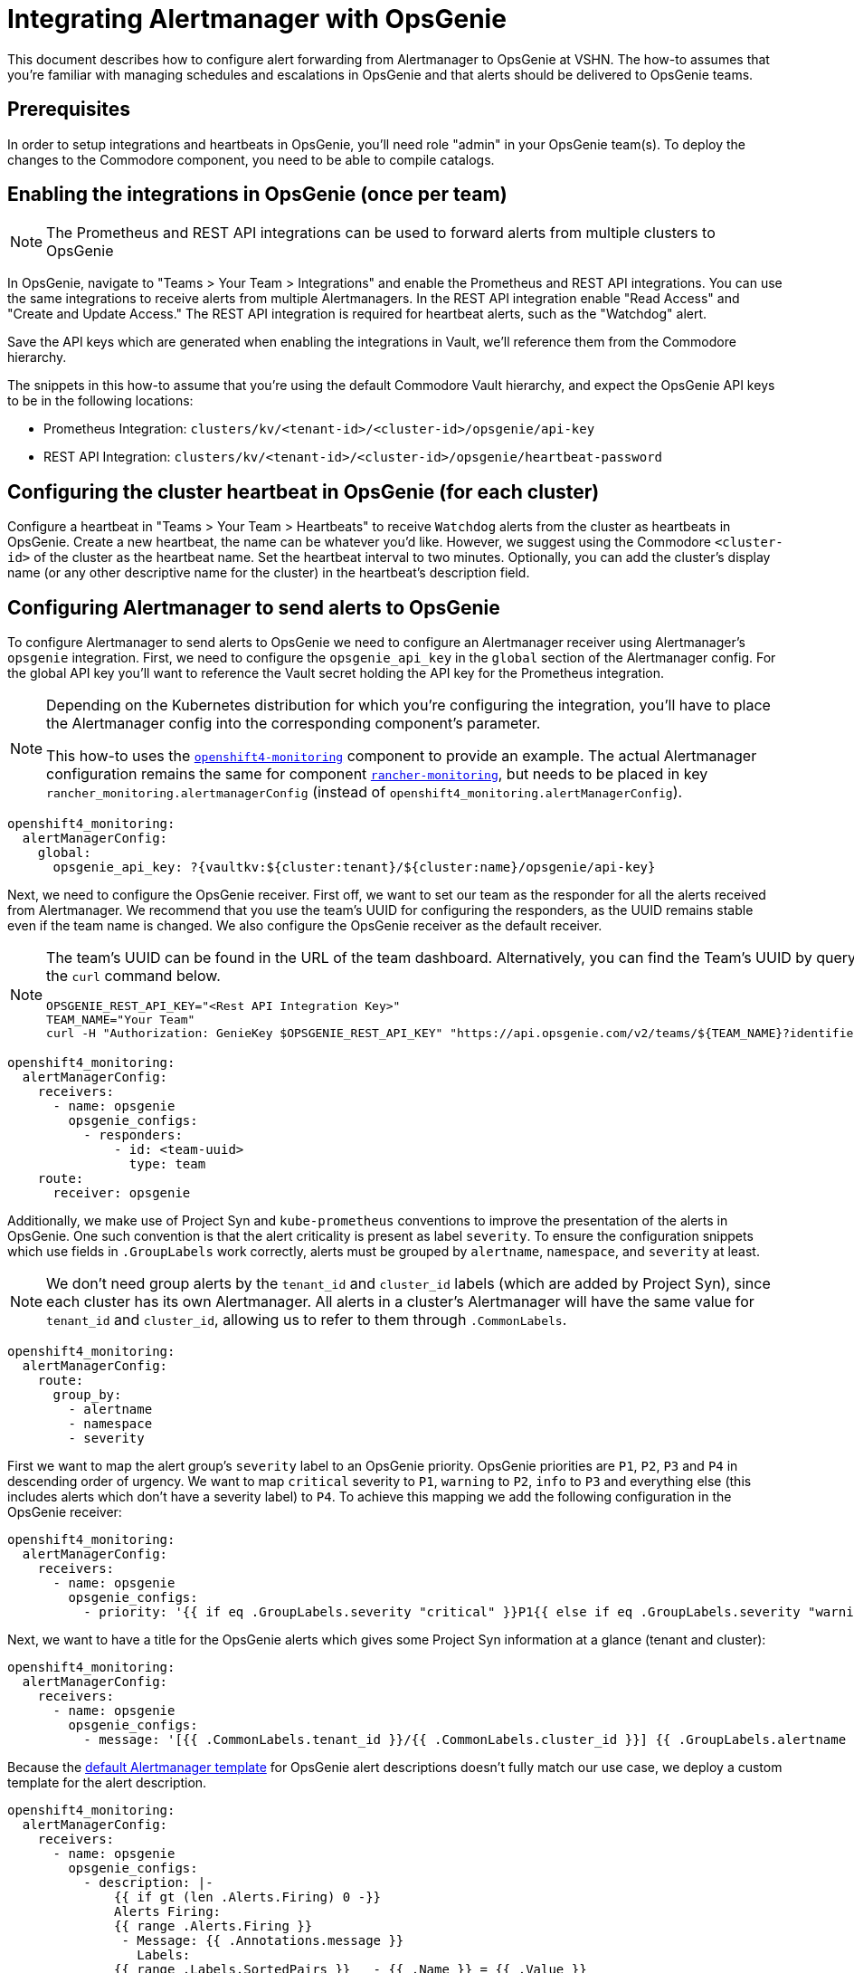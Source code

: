 = Integrating Alertmanager with OpsGenie

This document describes how to configure alert forwarding from Alertmanager to OpsGenie at VSHN.
The how-to assumes that you're familiar with managing schedules and escalations in OpsGenie and that alerts should be delivered to OpsGenie teams.

== Prerequisites

In order to setup integrations and heartbeats in OpsGenie, you'll need role "admin" in your OpsGenie team(s).
To deploy the changes to the Commodore component, you need to be able to compile catalogs.

== Enabling the integrations in OpsGenie (once per team)

[NOTE]
====
The Prometheus and REST API integrations can be used to forward alerts from multiple clusters to OpsGenie
====

In OpsGenie, navigate to "Teams > Your Team > Integrations" and enable the Prometheus and REST API integrations.
You can use the same integrations to receive alerts from multiple Alertmanagers.
In the REST API integration enable "Read Access" and "Create and Update Access."
The REST API integration is required for heartbeat alerts, such as the "Watchdog" alert.

Save the API keys which are generated when enabling the integrations in Vault, we'll reference them from the Commodore hierarchy.

The snippets in this how-to assume that you're using the default Commodore Vault hierarchy, and expect the OpsGenie API keys to be in the following locations:

* Prometheus Integration: `clusters/kv/<tenant-id>/<cluster-id>/opsgenie/api-key`
* REST API Integration: `clusters/kv/<tenant-id>/<cluster-id>/opsgenie/heartbeat-password`

== Configuring the cluster heartbeat in OpsGenie (for each cluster)

Configure a heartbeat in "Teams > Your Team > Heartbeats" to receive `Watchdog` alerts from the cluster as heartbeats in OpsGenie.
Create a new heartbeat, the name can be whatever you'd like.
However, we suggest using the Commodore `<cluster-id>` of the cluster as the heartbeat name.
Set the heartbeat interval to two minutes.
Optionally, you can add the cluster's display name (or any other descriptive name for the cluster) in the heartbeat's description field.

== Configuring Alertmanager to send alerts to OpsGenie

To configure Alertmanager to send alerts to OpsGenie we need to configure an Alertmanager receiver using Alertmanager's `opsgenie` integration.
First, we need to configure the `opsgenie_api_key` in the `global` section of the Alertmanager config.
For the global API key you'll want to reference the Vault secret holding the API key for the Prometheus integration.

[NOTE]
====
Depending on the Kubernetes distribution for which you're configuring the integration, you'll have to place the Alertmanager config into the corresponding component's parameter.

This how-to uses the https://github.com/appuio/component-openshift4-monitoring[`openshift4-monitoring`] component to provide an example.
The actual Alertmanager configuration remains the same for component https://github.com/projectsyn/component-rancher-monitoring/[`rancher-monitoring`], but needs to be placed in key `rancher_monitoring.alertmanagerConfig` (instead of `openshift4_monitoring.alertManagerConfig`).
====

[source,yaml]
----
openshift4_monitoring:
  alertManagerConfig:
    global:
      opsgenie_api_key: ?{vaultkv:${cluster:tenant}/${cluster:name}/opsgenie/api-key}
----

Next, we need to configure the OpsGenie receiver.
First off, we want to set our team as the responder for all the alerts received from Alertmanager.
We recommend that you use the team's UUID for configuring the responders, as the UUID remains stable even if the team name is changed.
We also configure the OpsGenie receiver as the default receiver.

[NOTE]
====
The team's UUID can be found in the URL of the team dashboard.
Alternatively, you can find the Team's UUID by querying the OpsGenie API using the `curl` command below.

[source,bash]
----
OPSGENIE_REST_API_KEY="<Rest API Integration Key>"
TEAM_NAME="Your Team"
curl -H "Authorization: GenieKey $OPSGENIE_REST_API_KEY" "https://api.opsgenie.com/v2/teams/${TEAM_NAME}?identifierType=name" | jq -r '.data.id'
----

====

[source,yaml]
----
openshift4_monitoring:
  alertManagerConfig:
    receivers:
      - name: opsgenie
        opsgenie_configs:
          - responders:
              - id: <team-uuid>
                type: team
    route:
      receiver: opsgenie
----

Additionally, we make use of Project Syn and `kube-prometheus` conventions to improve the presentation of the alerts in OpsGenie.  
One such convention is that the alert criticality is present as label `severity`.
To ensure the configuration snippets which use fields in `.GroupLabels` work correctly,  alerts must be grouped by `alertname`, `namespace`, and `severity` at least.

[NOTE]
====
We don't need group alerts by the `tenant_id` and `cluster_id` labels (which are added by Project Syn), since each cluster has its own Alertmanager.
All alerts in a cluster's Alertmanager will have the same value for `tenant_id` and `cluster_id`, allowing us to refer to them through `.CommonLabels`.
====

[source,yaml]
----
openshift4_monitoring:
  alertManagerConfig:
    route:
      group_by:
        - alertname
        - namespace
        - severity
----

First we want to map the alert group's `severity` label to an OpsGenie priority.
OpsGenie priorities are `P1`, `P2`, `P3` and `P4` in descending order of urgency.
We want to map `critical` severity to `P1`, `warning` to `P2`, `info` to `P3` and everything else (this includes alerts which don't have a severity label) to `P4`.
To achieve this mapping we add the following configuration in the OpsGenie receiver:

[source,yaml]
----
openshift4_monitoring:
  alertManagerConfig:
    receivers:
      - name: opsgenie
        opsgenie_configs:
          - priority: '{{ if eq .GroupLabels.severity "critical" }}P1{{ else if eq .GroupLabels.severity "warning" }}P2{{ else if eq .GroupLabels.severity "info" }}P3{{ else }}P4{{ end }}'
----

Next, we want to have a title for the OpsGenie alerts which gives some Project Syn information at a glance (tenant and cluster):

[source,yaml]
----
openshift4_monitoring:
  alertManagerConfig:
    receivers:
      - name: opsgenie
        opsgenie_configs:
          - message: '[{{ .CommonLabels.tenant_id }}/{{ .CommonLabels.cluster_id }}] {{ .GroupLabels.alertname }} in {{ .GroupLabels.namespace }}'
----

Because the https://github.com/prometheus/alertmanager/blob/master/template/default.tmpl[default Alertmanager template] for OpsGenie alert descriptions doesn't fully match our use case, we deploy a custom template for the alert description.

[source,yaml]
----
openshift4_monitoring:
  alertManagerConfig:
    receivers:
      - name: opsgenie
        opsgenie_configs:
          - description: |-
              {{ if gt (len .Alerts.Firing) 0 -}}
              Alerts Firing:
              {{ range .Alerts.Firing }}
               - Message: {{ .Annotations.message }}
                 Labels:
              {{ range .Labels.SortedPairs }}   - {{ .Name }} = {{ .Value }}
              {{ end }}   Annotations:
              {{ range .Annotations.SortedPairs }}   - {{ .Name }} = {{ .Value }}
              {{ end }}   Source: {{ .GeneratorURL }}
              {{ end }}
              {{- end }}
              {{ if gt (len .Alerts.Resolved) 0 -}}
              Alerts Resolved:
              {{ range .Alerts.Resolved }}
               - Message: {{ .Annotations.message }}
                 Labels:
              {{ range .Labels.SortedPairs }}   - {{ .Name }} = {{ .Value }}
              {{ end }}   Annotations:
              {{ range .Annotations.SortedPairs }}   - {{ .Name }} = {{ .Value }}
              {{ end }}   Source: {{ .GeneratorURL }}
              {{ end }}
              {{- end }}
----

To make alerts filterable, we add a number of key-value pairs as `details` and a number of values as `tags`.
OpsGenie allows filtering alerts both by `tag` and by `details.key` and `details.value`.
Note that tags must be provided as a single comma-separated string to Alertmanager.

[NOTE]
====
Alertmanager upstream has merged a https://github.com/prometheus/alertmanager/pull/2276[PR (prometheus/alertmanager#2276)] which will automatically add all common labels as details to the OpsGenie alert.
As of 2021-04-07, there's no Alertmanager release which contains this change.
====

[source,yaml]
----
openshift4_monitoring:
  alertManagerConfig:
    receivers:
      - name: opsgenie
        opsgenie_configs:
          - details:
              namespace: '{{- if .CommonLabels.exported_namespace -}}{{- .CommonLabels.exported_namespace -}}{{- else if .CommonLabels.namespace -}}{{- .CommonLabels.namespace -}}{{- end -}}'
              pod: '{{- if .CommonLabels.pod -}}{{- .CommonLabels.pod -}}{{- end -}}'
              deployment: '{{- if .CommonLabels.deployment -}}{{- .CommonLabels.deployment -}}{{- end -}}'
              alertname: '{{ .GroupLabels.alertname }}'
              cluster_id: '{{ .CommonLabels.cluster_id }}'
              tenant_id: '{{ .CommonLabels.tenant_id }}'
              severity: '{{ .GroupLabels.severity }}'
            tags: '{{ .CommonLabels.tenant_id }},
              {{ .CommonLabels.cluster_id }},
              {{ .GroupLabels.severity }},
              {{ .GroupLabels.alertname }},
              {{ .GroupLabels.namespace }},
              {{- if .CommonLabels.exported_namespace -}}{{ .CommonLabels.exported_namespace }},{{- end -}}'
----

Finally, we need to make sure that the Watchdog alert is sent to OpsGenie as a heartbeat instead of a regular alert.
To this effect, we configure an additional receiver which sends alerts to the OpsGenie REST API integration.
In particular, this receiver sends alerts to the heartbeat `ping` endpoint for the heartbeat we've configured.
If you followed our suggestion and used the Commodore `cluster-id` as the name for the heartbeat the snippet below will work out of the box.
For this receiver you need to provide the API key of the REST API integration, which should be stored in Vault.

In addition to the receiver, we also add a routing configuration to match alerts which are called `Watchdog` and ensure they're sent to the `heartbeat` receiver with a repeat interval of one minute (60 seconds).

[source,yaml]
----
openshift4_monitoring:
  alertManagerConfig:
    receivers:
      - name: heartbeat
        webhook_configs:
          - send_resolved: false
            url: https://api.opsgenie.com/v2/heartbeats/${cluster:name}/ping
            http_config:
              basic_auth:
                password: ?{vaultkv:${cluster:tenant}/${cluster:name}/opsgenie/heartbeat-password}
    route:
      routes:
        - match:
            alertname: Watchdog
          repeat_interval: 60s
          receiver: heartbeat
----

== Full component configuration

Since we've discussed and shown individual elements of the Alertmanager configuration in the previous section, here's the full, copy-pasteable configuration for component `openshift4-monitoring`.

NOTE: Parts of the configurations shown in this section will be moved into the VSHN Commodore defaults repo at some point in the future.

NOTE: To use this configuration for component `rancher-monitoring` simply move the contents of `parameters.openshift4_monitoring.alertManagerConfig` to `parameters.rancher_monitoring.alertmanagerConfig`.

[source,yaml]
----
parameters:
  openshift4_monitoring:
    alertManagerConfig:
      global:
        opsgenie_api_key: ?{vaultkv:${cluster:tenant}/${cluster:name}/opsgenie/api-key}
      receivers:
        - name: opsgenie
          opsgenie_configs:
            - priority: '{{ if eq .GroupLabels.severity "critical" }}P1{{ else if eq .GroupLabels.severity "warning" }}P2{{ else if eq .GroupLabels.severity "info" }}P3{{ else }}P4{{ end }}'
              message: '[{{ .CommonLabels.tenant_id }}/{{ .CommonLabels.cluster_id }}] {{ .GroupLabels.alertname }} in {{ .GroupLabels.namespace }}'
              description: |-
                {{ if gt (len .Alerts.Firing) 0 -}}
                Alerts Firing:
                {{ range .Alerts.Firing }}
                 - Message: {{ .Annotations.message }}
                   Labels:
                {{ range .Labels.SortedPairs }}   - {{ .Name }} = {{ .Value }}
                {{ end }}   Annotations:
                {{ range .Annotations.SortedPairs }}   - {{ .Name }} = {{ .Value }}
                {{ end }}   Source: {{ .GeneratorURL }}
                {{ end }}
                {{- end }}
                {{ if gt (len .Alerts.Resolved) 0 -}}
                Alerts Resolved:
                {{ range .Alerts.Resolved }}
                 - Message: {{ .Annotations.message }}
                   Labels:
                {{ range .Labels.SortedPairs }}   - {{ .Name }} = {{ .Value }}
                {{ end }}   Annotations:
                {{ range .Annotations.SortedPairs }}   - {{ .Name }} = {{ .Value }}
                {{ end }}   Source: {{ .GeneratorURL }}
                {{ end }}
                {{- end }}
              details:
                namespace: '{{- if .CommonLabels.exported_namespace -}}{{- .CommonLabels.exported_namespace -}}{{- else if .CommonLabels.namespace -}}{{- .CommonLabels.namespace -}}{{- end -}}'
                pod: '{{- if .CommonLabels.pod -}}{{- .CommonLabels.pod -}}{{- end -}}'
                deployment: '{{- if .CommonLabels.deployment -}}{{- .CommonLabels.deployment -}}{{- end -}}'
                alertname: '{{ .GroupLabels.alertname }}'
                cluster_id: '{{ .CommonLabels.cluster_id }}'
                tenant_id: '{{ .CommonLabels.tenant_id }}'
                severity: '{{ .GroupLabels.severity }}'
              tags: '{{ .CommonLabels.tenant_id }},
                {{ .CommonLabels.cluster_id }},
                {{ .GroupLabels.severity }},
                {{ .GroupLabels.alertname }},
                {{ .GroupLabels.namespace }},
                {{- if .CommonLabels.exported_namespace -}}{{ .CommonLabels.exported_namespace }},{{- end -}}'
              responders:
                - id: <team-uuid>
                  type: team
        - name: heartbeat
          webhook_configs:
            - send_resolved: false
              url: https://api.opsgenie.com/v2/heartbeats/${cluster:name}/ping
              http_config:
                basic_auth:
                  password: ?{vaultkv:${cluster:tenant}/${cluster:name}/opsgenie/heartbeat-password}
      route:
        group_by:
          - alertname
          - namespace
          - severity
        receiver: opsgenie
        routes:
          - match:
              alertname: Watchdog
            repeat_interval: 60s
            receiver: heartbeat
----
